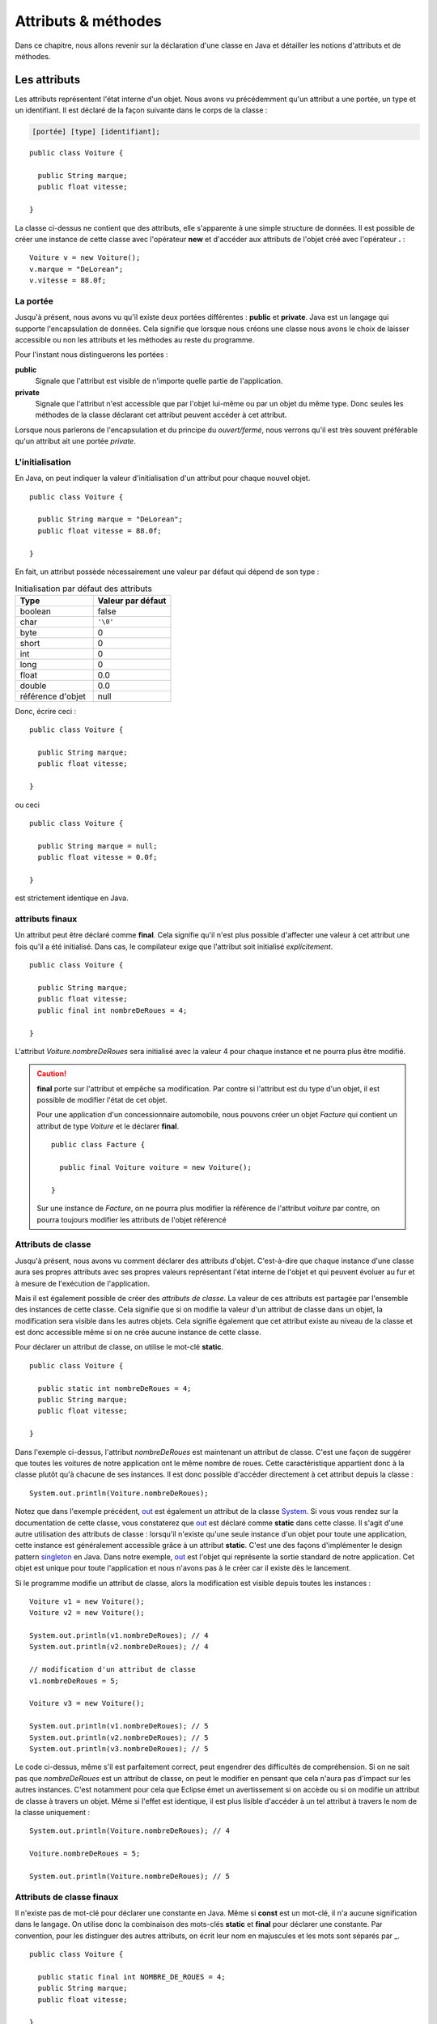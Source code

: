 Attributs & méthodes
####################

Dans ce chapitre, nous allons revenir sur la déclaration d'une classe en Java
et détailler les notions d'attributs et de méthodes.

Les attributs
*************

Les attributs représentent l'état interne d'un objet. Nous avons vu précédemment
qu'un attribut a une portée, un type et un identifiant. Il est déclaré de la façon 
suivante dans le corps de la classe :

.. code-block :: text

  [portée] [type] [identifiant];

::

  public class Voiture {

    public String marque;
    public float vitesse;

  }

La classe ci-dessus ne contient que des attributs, elle s'apparente à une simple
structure de données. Il est possible de créer une instance de cette classe
avec l'opérateur **new** et d'accéder aux attributs de l'objet créé avec
l'opérateur **.** :

::

  Voiture v = new Voiture();
  v.marque = "DeLorean";
  v.vitesse = 88.0f;

La portée
=========

Jusqu'à présent, nous avons vu qu'il existe deux portées différentes : **public** et **private**.
Java est un langage qui supporte l'encapsulation de données. Cela signifie que lorsque
nous créons une classe nous avons le choix de laisser accessible ou non les attributs
et les méthodes au reste du programme.

Pour l'instant nous distinguerons les portées :

**public**
  Signale que l'attribut est visible de n'importe quelle partie de l'application.

**private**
  Signale que l'attribut n'est accessible que par l'objet lui-même ou par un objet du même type.
  Donc seules les méthodes de la classe déclarant cet attribut peuvent accéder à cet attribut.

Lorsque nous parlerons de l'encapsulation et du principe du *ouvert/fermé*, nous verrons qu'il
est très souvent préférable qu'un attribut ait une portée *private*.

L'initialisation
================

En Java, on peut indiquer la valeur d'initialisation d'un attribut pour chaque
nouvel objet.

::

  public class Voiture {

    public String marque = "DeLorean";
    public float vitesse = 88.0f;

  }

En fait, un attribut possède nécessairement une valeur par défaut qui dépend de son type :

.. list-table:: Initialisation par défaut des attributs
   :widths: 1 1
   :header-rows: 1

   * - Type
     - Valeur par défaut

   * - boolean
     - false

   * - char
     - ``'\0'``

   * - byte
     - 0

   * - short
     - 0

   * - int
     - 0

   * - long
     - 0

   * - float
     - 0.0

   * - double
     - 0.0

   * - référence d'objet
     - null

Donc, écrire ceci :

::

  public class Voiture {

    public String marque;
    public float vitesse;

  }

ou ceci

::

  public class Voiture {

    public String marque = null;
    public float vitesse = 0.0f;

  }

est strictement identique en Java.

attributs finaux
================

Un attribut peut être déclaré comme **final**. Cela signifie qu'il n'est plus possible
d'affecter une valeur à cet attribut une fois qu'il a été initialisé.
Dans cas, le compilateur exige que l'attribut soit initialisé *explicitement*.

::

  public class Voiture {

    public String marque;
    public float vitesse;
    public final int nombreDeRoues = 4;

  }

L'attribut *Voiture.nombreDeRoues* sera initialisé avec la valeur 4 pour chaque instance
et ne pourra plus être modifié.

.. code-block:: java
  :emphasize-lines: 2

  Voiture v = new Voiture();
  v.nombreDeRoues = 5; // ERREUR DE COMPILATION

.. caution::

  **final** porte sur l'attribut et empêche sa modification. Par contre si l'attribut
  est du type d'un objet, il est possible de modifier l'état de cet objet.

  Pour une application d'un concessionnaire automobile, nous pouvons créer un objet *Facture*
  qui contient un attribut de type *Voiture* et le déclarer **final**.

  ::

    public class Facture {

      public final Voiture voiture = new Voiture();

    }

  Sur une instance de *Facture*, on ne pourra plus modifier la référence de l'attribut
  *voiture* par contre, on pourra toujours modifier les attributs de l'objet référencé

  .. code-block:: java
    :emphasize-lines: 3

    Facture facture = new Facture();
    facture.voiture.marque = "DeLorean"; // OK
    facture.voiture = new Voiture() // ERREUR DE COMPILATION

Attributs de classe
===================

Jusqu'à présent, nous avons vu comment déclarer des attributs d'objet. C'est-à-dire
que chaque instance d'une classe aura ses propres attributs avec ses propres valeurs
représentant l'état interne de l'objet et qui peuvent évoluer au fur et à mesure de
l'exécution de l'application.

Mais il est également possible de créer des *attributs de classe*. La valeur de ces attributs
est partagée par l'ensemble des instances de cette classe. Cela signifie que si on modifie
la valeur d'un attribut de classe dans un objet, la modification sera visible dans
les autres objets. Cela signifie également que cet attribut existe au niveau de la classe
et est donc accessible même si on ne crée aucune instance de cette classe.

Pour déclarer un attribut de classe, on utilise le mot-clé **static**.

::

  public class Voiture {

    public static int nombreDeRoues = 4;
    public String marque;
    public float vitesse;

  }

Dans l'exemple ci-dessus, l'attribut *nombreDeRoues* est maintenant un attribut de classe.
C'est une façon de suggérer que toutes les voitures de notre application ont le même nombre
de roues. Cette caractéristique appartient donc à la classe plutôt qu'à chacune de ses instances.
Il est donc possible d'accéder directement à cet attribut depuis la classe :

::

  System.out.println(Voiture.nombreDeRoues);

Notez que dans l'exemple précédent, out_ est également un attribut de la classe System_. Si
vous vous rendez sur la documentation de cette classe, vous constaterez que out_ est déclaré
comme **static** dans cette classe. Il s'agit d'une autre utilisation des attributs de classe :
lorsqu'il n'existe qu'une seule instance d'un objet pour toute une application, cette instance
est généralement accessible grâce à un attribut **static**. C'est une des façons
d'implémenter le design pattern singleton_ en Java. Dans notre exemple, out_ est l'objet
qui représente la sortie standard de notre application. Cet objet est unique pour toute l'application
et nous n'avons pas à le créer car il existe dès le lancement.

Si le programme modifie un attribut de classe, alors la modification est visible depuis toutes
les instances :

::

  Voiture v1 = new Voiture();
  Voiture v2 = new Voiture();

  System.out.println(v1.nombreDeRoues); // 4
  System.out.println(v2.nombreDeRoues); // 4

  // modification d'un attribut de classe
  v1.nombreDeRoues = 5;

  Voiture v3 = new Voiture();

  System.out.println(v1.nombreDeRoues); // 5
  System.out.println(v2.nombreDeRoues); // 5
  System.out.println(v3.nombreDeRoues); // 5

Le code ci-dessus, même s'il est parfaitement correct, peut engendrer des difficultés de compréhension.
Si on ne sait pas que *nombreDeRoues* est un attribut de classe, on peut le modifier en pensant que
cela n'aura pas d'impact sur les autres instances. C'est notamment pour cela que Eclipse émet un
avertissement si on accède ou si on modifie un attribut de classe à travers un objet.
Même si l'effet est identique, il est plus lisible d'accéder à un tel attribut à travers le nom de la classe uniquement :

::

  System.out.println(Voiture.nombreDeRoues); // 4

  Voiture.nombreDeRoues = 5;

  System.out.println(Voiture.nombreDeRoues); // 5


Attributs de classe finaux
==========================

Il n'existe pas de mot-clé pour déclarer une constante en Java. Même si **const**
est un mot-clé, il n'a aucune signification dans le langage. On utilise donc
la combinaison des mots-clés **static** et **final** pour déclarer une constante.
Par convention, pour les distinguer des autres attributs, on écrit leur nom en majuscules et
les mots sont séparés par _.

::

  public class Voiture {

    public static final int NOMBRE_DE_ROUES = 4;
    public String marque;
    public float vitesse;

  }

.. caution ::

  Rappelez-vous que si l'attribut référence un objet, **final** n'empêche pas d'appeler des méthodes
  qui vont modifier l'état interne de l'objet. On ne peut vraiment parler de constantes que pour les
  attributs de type primitif.

Les méthodes
************

Les méthodes permettent de définir le comportement des objets. nous avons vu précédemment
qu'une méthode est définie pas sa **signature** qui spécifie sa portée, son type
de retour, son nom et ses paramètres entre parenthèses. La signature est suivie d'un bloc de code
que l'on appelle le **corps** de méthode. 

.. code-block :: text

  [portée] [type de retour] [identifiant] ([liste des paramètres]) {
    [code]
  }


Dans ce corps de méthode, il est possible
d'avoir accès au attribut de l'objet. Si la méthode modifie la valeur des attributs
de l'objet, elle a un *effet de bord* qui change l'état interne de l'objet. C'est le
cas dans l'exemple ci-dessous pour la méthode *accelerer* :

::

  public class Voiture {

    private float vitesse;

    /**
     * @return La vitesse en km/h de la voiture
     */
    public float getVitesse() {
      return vitesse;
    }

    /**
     * Pour accélérer la voiture
     * @param deltaVitesse Le vitesse supplémentaire
     */
    public void accelerer(float deltaVitesse) {
      vitesse = vitesse + deltaVitesse;
    }
  }

Il est possible de créer une instance de la classe ci-dessus avec l’opérateur **new**
et d’exécuter les méthodes de l’objet créé avec l’opérateur **.** :

::

  Voiture v = new Voiture();
  v.accelerer(88.0f);

La portée
=========

Comme pour les attributs, les méthodes ont une portée, c'est-à-dire que le développeur
de la classe peut décider si une méthode est accessible ou non au reste du programme.
Pour l'instant, nous distinguons les portées :

**public**
  Signale que la méthode est appelable de n’importe quelle partie de l’application.
  Les méthodes publiques définissent le contrat de la classe, c'est-à-dire les opérations
  qui peuvent être demandées par son environnement.

**private**
  Signale que la méthode n’est appelable que par l’objet lui-même ou par un objet du même type.
  Les méthode privées sont des méthodes utilitaires pour un objet. Elles sont créées pour
  mutualiser du code ou pour simplifier un algorithme en le fractionnant en un ou
  plusieurs appels de méthodes.

La valeur de retour
===================

Une méthode peut avoir au plus un type de retour. Le compilateur signalera une erreur
s'il existe un chemin d'exécution dans la méthode qui ne renvoie pas le bon type de valeur
en retour. Pour retourner une valeur, on utilise le mot-clé **return**. Si le type
de retour est un objet, la méthode peut toujours retourner la valeur spéciale **null**,
c'est-à-dire l'absence d'objet. Une méthode qui ne retourne aucune valeur,
le signale avec le mot-clé **void**.

::

  public class Voiture {

    private String marque;
    private float vitesse;

    public float getVitesse() {
      return vitesse;
    }

    public void setMarque(String nouvelleMarque) {
      if (nouvelleMarque == null) {
        return;
      }
      marque = nouvelleMarque;
    }

  }

Les paramètres
==============

Un méthode peut éventuellement avoir des paramètres (ou arguments). Chaque paramètre
est défini par son type et par son nom.

::

  public class Voiture {

    public float getVitesse() {
      // implémentation ici
    }

    public void setVitesse(float deltaVitesse) {
      // implémentation ici
    }

    public void remplirReservoir(float quantite, TypeEssence typeEssence) {
      // implémentation ici
    }

  }

Il est également possible de créer une méthode avec un nombre variable de paramètres
(*varargs parameter*).
On le signale avec trois points après le type du paramètre.

::

  public class Calculatrice {

    public int additionner(int... valeurs) {
      int resultat = 0;
      for (int valeur : valeurs) {
        resultat += valeur;
      }
      return resultat;
    }
  }

Le paramètre variable est vu comme un tableau dans le corps de la méthode. Par contre,
il s'agit bien d'une liste de paramètre au moment de l'appel :

::

  Calculatrice calculatrice = new Calculatrice();

  System.out.println(calculatrice.additionner(1)); // 1
  System.out.println(calculatrice.additionner(1, 2, 3)); // 6
  System.out.println(calculatrice.additionner(1, 2, 3, 4)); // 10

L'utilisation d'un paramètre variable obéit à certaines règles :

1) Le paramètre variable doit être le dernier paramètre
2) Il n'est pas possible de déclarer un paramètre variable acceptant plusieurs types

Au moment de l'appel, le paramètre variable peut être omis. Dans ce cas le tableau passé
au corps de la méthode est un tableau vide. Un paramètre variable est donc également
optionnel.

::

  Calculatrice calculatrice = new Calculatrice();

  System.out.println(calculatrice.additionner()); // 0

Il est possible d'utiliser un tableau pour passer des valeurs à un paramètre
variable. Cela permet notamment d'utiliser un paramètre variable dans le corps d'une
méthode comme paramètre variable à l'appel d'une autre méthode.

::

  Calculatrice calculatrice = new Calculatrice();

  int[] valeurs = {1, 2, 3};
  System.out.println(calculatrice.additionner(valeurs)); // 6


Pour l'exemple de la calculatrice, il peut sembler *naturel* d'obliger à passer au moins
deux paramètres à la méthode *additionner*. Dans ce cas, il faut créer une méthode à trois
paramètres :

::

  public class Calculatrice {

    public int additionner(int valeur1, int valeur2, int... valeurs) {
      int resultat = valeur1 + valeur2;
      for (int valeur : valeurs) {
        resultat += valeur;
      }
      return resultat;
    }
  }


Paramètre final
===============

Un paramètre peut être déclaré **final**. Cela signifie qu'il n'est pas possible
d'assigner une nouvelle valeur à ce paramètre.

.. code-block:: java
  :emphasize-lines: 4

  public class Voiture {

    public void accelerer(final float deltaVitesse) {
      deltaVitesse = 0.0f; // ERREUR DE COMPILATION

      // ...
    }
  }

Rappelez-vous que **final** ne signifie pas réellement constant. En effet si
le type d'un paramètre **final** est un objet, la méthode pourra tout de même appeler
des méthodes sur cet objet qui modifient son état interne.

.. note::

  Java n'autorise que le passage de paramètre par copie. Assigner une nouvelle
  valeur à un paramètre n'a donc un impact que dans les limites de la méthode.
  Cette pratique est généralement considérée comme mauvaise car cela peut rendre
  la compréhension du code de la méthode plus difficile. **final** est donc
  un moyen de nous aider à vérifier au moment de la compilation que nous n'assignons
  pas par erreur une nouvelle valeur à un paramètre. Cet usage reste tout de
  même très limité. Nous reviendrons plus tard sur l'intérêt principal de déclarer
  un paramètre **final** : la déclaration de classes anonymes.


Les variables
=============

Il est possible de déclarer des variables où l'on souhaite dans une méthode.
Par contre, contrairement aux attributs, les variables de méthode n'ont pas de valeur
par défaut. Cela signifie qu'il est obligatoire d'initialiser les variables.
Il n'est pas nécessaire de les initialiser dès la déclaration, par contre, elles
doivent être initialisées avant d'être lues.


Méthodes de classe
==================

Les méthodes définissent un comportement d'un objet et peuvent accéder aux attributs
de l'instance. À l'instar des attributs, il est également possible de déclarer
des *méthodes de classe*. Une méthode de classe ne peut pas accéder aux attributs
d'un objet mais elle peut toujours accéder aux éventuels attributs de classe.

Pour déclarer une méthode de classe, on utilise le mot clé **static**.

::

  public class Calculatrice {

    public static int additionner(int... valeurs) {
      int resultat = 0;
      for (int valeur : valeurs) {
        resultat += valeur;
      }
      return resultat;
    }
  }

Comme pour l'exemple précédent, les méthodes de classe sont souvent des méthodes
utilitaires qui peuvent s'exécuter sans nécessiter le contexte d'un objet. Dans
un autre langage de programmation, il s'agirait de simples fonctions.

Les méthodes de classe peuvent être invoquées directement à partir de la classe.
Donc il n'est pas nécessaire de créer une instance.

::

  int resultat = Calculatrice.additionner(1, 2, 3, 4);

.. note ::

  Certaines classes de l'API Java ne contiennent que des méthodes de classe.
  On parle de classes utilitaires ou de classes outils puisqu'elles s'apparentent à
  une collection de fonctions. Parmi les plus utilisées, on trouve les classes
  java.lang.Math_, java.lang.System_, java.util.Arrays_ et java.util.Collections_.

Il est tout à fait possible d'invoquer une méthode de classe à travers une variable
pointant sur une instance de cette classe :

::

  Calculatrice c = new Calculatrice();
  int resultat = c.additionner(1, 2, 3, 4);

Cependant, cela peut engendrer des difficultés de compréhension puisque l'on
peut penser, à tord, que la méthode *additionner* peut avoir un effet sur l'objet.
C’est notamment pour cela que Eclipse émet un avertissement si on invoque une méthode
de classe à travers un objet. Même si l’effet est identique, il est plus lisible
d’invoquer une méthode de classe à partir de la classe elle-même.

La méthode de classe la plus célèbre en Java est sans doute **main**. Elle permet
de définir le point d'entrée d'une application dans une classe :

::

  public static void main(String... args) {
    // ...
  }

Les paramètres *args* correspondent aux paramètres passés en ligne de commande
au programme **java** après le nom de la classe :

.. code-block:: shell

  $ java MaClasse arg1 arg2 arg3

Redéfinition de méthode : overloading
*************************************

Il est possible de déclarer dans une classe plusieurs méthodes ayant le même nom.
Ces méthodes doivent obligatoirement avoir des paramètres différents (le type et/ou le nombre).
Il est également possible de déclarer des types de retour différents pour ces méthodes.
On parle de redéfinition de méthode (**method overloading**). La redéfinition
de méthode n'a réellement de sens que si les méthodes portant le même nom ont un
comportement que l'utilisateur de la classe jugera proche. Java permet
également la redéfinition de méthode de classe.

::

  public class Calculatrice {

    public static int additionner(int... valeurs) {
      int resultat = 0;
      for (int valeur : valeurs) {
        resultat += valeur;
      }
      return resultat;
    }

    public static float additionner(float... valeurs) {
      float resultat = 0;
      for (float valeur : valeurs) {
        resultat += valeur;
      }
      return resultat;
    }
  }

Dans l'exemple ci-dessus, la redéfinition de méthode permet supporter l'addition
pour le type entier et pour le type à virgule flottante. Selon le type de paramètre
passé à l'appel, le compilateur déterminera laquelle des deux méthodes doit
être appelée.

::

  int resultatEntier = Calculatrice.additionner(1,2,3);
  float resultat = Calculatrice.additionner(1f,2.3f);


.. caution::

  N'utilisez pas la redéfinition de méthode pour implémenter des méthodes qui
  ont des comportements trop différents. Cela rendra vos objets difficiles à
  comprendre et donc à utiliser.

Si on redéfinit une méthode avec un paramètre variable, cela peut créer une
ambiguïté de choix. Par exemple :

::

  public class Calculatrice {

    public static int additionner(int v1, int v2) {
      return v1 + v2;
    }

    public static int additionner(int... valeurs) {
      int resultat = 0;
      for (int valeur : valeurs) {
        resultat += valeur;
      }
      return resultat;
    }

  }

Si on fait appel à la méthode *additionner* de cette façon :

::

  Calculatrice.additionner(2, 2);

Alors les deux méthodes *additionner* peuvent satisfaire cet appel. La règle
appliquée par le compilateur est de chercher d'abord une correspondance parmi
les méthodes qui n'ont pas de paramètre variable. Donc pour notre exemple ci-dessus,
la méthode *additionner(int, int)* sera forcément choisie par le compilateur.


Portée des noms et this
***********************

Lorsqu'on déclare un identifiant, qu'il s'agisse du nom d'une classe, d'un
attribut, d'un paramètre, d'une variable..., il se pose toujours la question
de sa portée : dans quel contexte ce nom sera-t-il compris par le compilateur ?

Pour les paramètres et les variables, la portée de leur nom est limitée à la
méthode qui les déclare. Cela signifie que vous pouvez réutiliser les mêmes noms
de paramètres et de variables dans deux méthodes différentes pour désigner des choses
différentes.

Plus précisément, le nom d'une variable est limité au bloc de code (délimité par
des accolades) dans lequel il a été déclaré. En dehors de ce bloc, le nom est
inaccessible.

::

  public int doSomething(int valeurMax) {
    int resultat = 0;

    // la variable i n'est accessible que dans la boucle for
    for (int i = 0; i < 10; ++i) {

      // la variable k n'est accessible que dans la boucle for
      for (int k = 0; k < 10; ++k) {
        // la variable m n'est accessible que dans ce bloc
        int m = resultat + i * k;
        if (m > valeurMax) {
          return valeurMax;
        }
        resultat = m;
      }
    }
    return resultat;
  }

En Java, le masquage de nom de variable ou de nom de paramètre est interdit.
Cela signifie qu'il est impossible de déclarer une variable ayant le même
nom qu'un paramètre ou qu'une autre variable accessible dans le bloc de code courant.

.. code-block:: java
  :emphasize-lines: 2

  public int doSomething(int valeurMax) {
    int valeurMax = 2; // ERREUR DE COMPILATION
  }

.. code-block:: java
  :emphasize-lines: 6

  public int doSomething(int valeurMax) {
    int resultat = 0;
    for (int i = 0; i < 10; ++i) {
      resultat += i;
      if (resultat > 10) {
        int resultat = -1; // ERREUR DE COMPILATION
        return resultat;
      }
    }
    return resultat;
  }

Par contre, il est tout à fait possible de réutiliser un nom de variable dans
deux blocs de code successifs. Cette pratique n'est vraiment utile que pour les
variables temporaires (comme pour une boucle **for** contrôlée par un index).
Sinon, cela gène généralement la lecture.

::

  public void doSomething(int valeurMin, int valeurMax) {
    for (int i = 0; i < valeurMax; ++i) {
      // implémentation
    }

    // on peut réutiliser le nom de variable i car il est déclaré
    // dans deux blocs for différents
    for (int i = 0; i < valeurMin; --i) {
      // implémentation
    }
  }

En Java, le masquage du nom d'un attribut par un paramètre ou une variable
est autorisé car les attributs sont toujours accessibles à travers le mot-clé
**this**.

::

  public class Voiture {
    private String marque;

    public void setMarque(String marque) {
      this.marque = marque;
    }
  }

**this** désigne l'instance courante de l'objet dans une méthode.
On peut l'envisager comme une variable implicite accessible à un objet pour le désigner lui-même.
Avec **this**, on peut accéder aux attributs et aux méthodes de l'objet. Il est
même possible de retourner la valeur **this** ou la passer en paramètre pour
indiquer une référence de l'objet courant :

::

  public class Voiture {
    private float vitesse;

    public Voiture getPlusRapide(Voiture voiture) {
      return this.vitesse >= voiture.vitesse ? this : voiture;
    }
  }

S'il n'y a pas d'ambiguïté de nom, l'utilisation du mot-clé **this** est inutile.
Cependant, certains développeurs préfèrent l'utiliser systématiquement pour indiquer
explicitement l'accès à un attribut.

.. caution::

  **this** désignant l'objet courant, ce mot-clé n'est pas disponible dans une méthode
  de classe (méthode **static**). Pour résoudre le problème du masquage des attributs
  de classe dans ces méthodes, il suffit d'accéder au nom à travers le nom de la classe.


Principe d'encapsulation
*************************

Un objet est constitué d'un état interne (l'ensemble de ses attributs) et d'une
liste d'opérations disponibles pour ses clients (l'ensemble de ses méthodes publiques).
En programmation objet, il est important que les clients d'un objet en connaissent
le moins possible sur son état interne. Nous verrons plus tard avec les mécanismes
d'héritage et d'interface qu'un client demande des services à un objet sans même
parfois connaître le type exact de l'objet. La programmation objet introduit
un niveau d'abstraction important et cette abstraction devient un atout pour
la réutilisation et l'évolutivité.

Prenons l'exemple d'une classe permettant d'effectuer une connexion FTP et de récupérer
un fichier distant. Les clients d'une telle classe n'ont sans doute aucun intérêt à
comprendre les mécanismes compliqués du protocole FTP. Ils veulent simplement qu'on leur
rende un service. Notre classe FTP pourrait très grossièrement ressembler à ceci :

::

  public class ClientFtp {

    /**
    * @param uri l'adresse FTP du fichier
    *            par exemple ftp://monserveur/monfichier.txt
    * @return le fichier sous la forme d'un tableau d'octets
    */
    public byte[] getFile(String uri) {
      // implémentation
    }

  }

Cette classe a peut-être des attributs pour connaître l'état du réseau et maintenir
des connexions ouvertes vers des serveurs pour améliorer les performances. Mais tout
ceci n'est pas de la responsabilité du client de cette classe qui veut simplement
récupérer un ficher. Il est donc intéressant de cacher aux clients l'état interne
de l'objet pour assurer un *couplage faible de l'implémentation*. Ainsi, si les
développeurs de la classe *ClientFtp* veulent modifier son implémentation, ils
doivent juste s'assurer que les méthodes publiques fonctionneront toujours comme attendues
par les clients.

En programmation objet, le `principe d'encapsulation`_ nous incite à contrôler
et limiter l'accès au contenu de nos classes au strict nécessaire afin de permettre
le couplage le plus faible possible. L'encapsulation en Java est permise grâce à la 
portée **private**.

On considère que tous les attributs d'une classe **doivent** être déclarés **private**
afin de satisfaire le `principe d'encapsulation`_.

Cependant, il est parfois utile pour le client d'une classe d'avoir accès à une information
qui correspond à un attribut de l'état interne de l'objet. Plutôt que de déclarer
cet attribut **public**, il existe en Java des méthodes dont la signature est facilement
identifiable et que l'on nomme **getters** et **setters** (les accesseurs). Ces méthodes permettent
d'accéder aux **propriétés** d'un objet ou d'une classe.

**getter**
  Permet l'accès en lecture à une propriété.
  La signature de la méthode se présente sous la forme :

  ::

    public type getNomPropriete() {
      // ...
    }

  Pour un type booléen, on peut aussi écrire :

  ::

    public boolean isNomPropriete() {
      // ...
    }

**setter**
  Permet l'accès en écriture à une propriété.
  La signature de la méthode se présente sous la forme :

  ::

    public void setNomPropriete(type nouvelleValeur) {
      // ...
    }


Ce qui donnera pour notre classe *Voiture* :

::

  public class Voiture {

    // La vitesse en km/h
    private float vitesse;

    /**
    * @return La vitesse en km/h
    */
    public float getVitesse() {
      return vitesse;
    }

    /**
    * @param vitesse La vitesse en km/h
    */
    public void setVitesse(float vitesse) {
      this.vitesse = vitesse;
    }

  }

Les *getters/setters* introduisent une abstraction supplémentaire : la **propriété**.
Une propriété peut correspondre à un attribut ou à une expression. Du point de vue
du client de la classe, cela n'a pas d'importance. Dans l'exemple ci-dessus, les développeurs
de la classe *Voiture* peuvent très bien décider que l'état interne de la vitesse
sera exprimé en mètres par seconde. Il devient possible de conserver la cohérence de notre
classe en effectuant les conversions nécessaires pour passer de la propriété en
km/s à l'attribut en m/s et inversement.

::

  public class Voiture {

    // vitesse en m/s
    private float vitesse;

    private static float convertirEnMetresSeconde(float valeur) {
      return valeur * 1000f / 3600f
    }

    private static float convertirEnKilometresHeure(float valeur) {
      return valeur / 1000f * 3600f
    }

    /**
    * @return La vitesse en km/h
    */
    public float getVitesse() {
      return convertirEnKilometresHeure(vitesse);
    }

    /**
    * @param vitesse La vitesse en km/h
    */
    public void setVitesse(float vitesse) {
      this.vitesse = convertirEnMetresSeconde(vitesse);
    }

  }

Avec les *getters/setters*, il est également possible de contrôler si une propriété
est consultable et/ou modifiable. Si une propriété n'est pas consultable, il ne faut
pas déclarer de *getter* pour cette propriété. Si une propriété n'est pas modifiable,
il ne faut pas déclarer de *setter* pour cette propriété.

.. tip::

  Les *getters/setters* sont très utilisés en Java mais leur écriture peut être
  fastidieuse. Les IDE comme Eclipse introduisent un système de génération automatique.
  Dans Eclipse, faites un clic droit dans votre fichier de classe et choisissez
  *Source > Generate Getters and Setters...*


Exercice
********

.. admonition:: La classe Phrase
  :class: hint

  Implémenter la classe *Phrase*. Cette classe permet de créer une chaîne de
  caractères en ajoutant des mots qui seront séparés par un séparateur.
  Par défaut, le séparateur est le caractère espace, mais il peut être changé.
  
  La classe *Phrase* doit permettre de :
  
    * ajouter un mot
    * ajouter une serie de mots
    * ajouter un mot en le répétant n fois
    * changer le séparateur qui peut être soit une chaîne de caractères soit un seul
      caractère
    * générer la phrase terminée par un point lorsqu'on demande la représentation
      sous la forme d'une chaîne de caractères de l'objet
    * connaître le nombre de lettres dans la phrase
    
  Le code suivant :
  
  ::
  
    Phrase phrase = new Phrase();
    phrase.ajouter("Une");
    phrase.ajouter("classe");
    phrase.ajouter("pour");
    phrase.ajouter("ajouter");
    phrase.ajouter("des mots");
    phrase.setSeparateur(" et encore ");
    phrase.ajouter("des mots", 3);
    phrase.setSeparateur(' ');
    phrase.ajouter("toujours", "et", "encore");
    
    System.out.println(phrase); 
    System.out.println(phrase.getNbLettres());
    
  doit produire sur la sortie standard
  
  .. code-block:: text
  
    Une classe pour ajouter des mots et encore des mots et encore des mots et encore des mots toujours et encore.
    88
  
  .. hint::
  
    On ne peut pas parcourir directement une chaîne de caractères, par contre
    on peut obtenir un tableau de caractères à partir d'une chaîne avec la méthode
    toCharArray_. Pour savoir si un caractère est une lettre, on utilise la méthode
    **static** Character.isAlphabetic_.

.. admonition:: Méthode et attribut de classe
  :class: hint

    Ajoutez une méthode de classe à la classe *Phrase* qui retourne le nombre de mots
    de la plus grande phrase créée.
    
  
  
.. _SOLID: https://fr.wikipedia.org/wiki/SOLID_(informatique)
.. _singleton: https://fr.wikipedia.org/wiki/Singleton_(patron_de_conception)
.. _System: https://docs.oracle.com/javase/8/docs/api/java/lang/System.html
.. _out: https://docs.oracle.com/javase/8/docs/api/java/lang/System.html#out
.. _java.lang.Math: https://docs.oracle.com/javase/8/docs/api/java/lang/Math.html
.. _java.lang.System: https://docs.oracle.com/javase/8/docs/api/java/lang/System.html
.. _java.util.Arrays: https://docs.oracle.com/javase/8/docs/api/java/util/Arrays.html
.. _java.util.Collections: https://docs.oracle.com/javase/8/docs/api/java/util/Collections.html
.. _principe d'encapsulation: https://fr.wikipedia.org/wiki/Encapsulation_(programmation)
.. _Character.isAlphabetic: https://docs.oracle.com/javase/8/docs/api/java/lang/Character.html#isAlphabetic-int-
.. _toCharArray: https://docs.oracle.com/javase/8/docs/api/java/lang/String.html#toCharArray--

